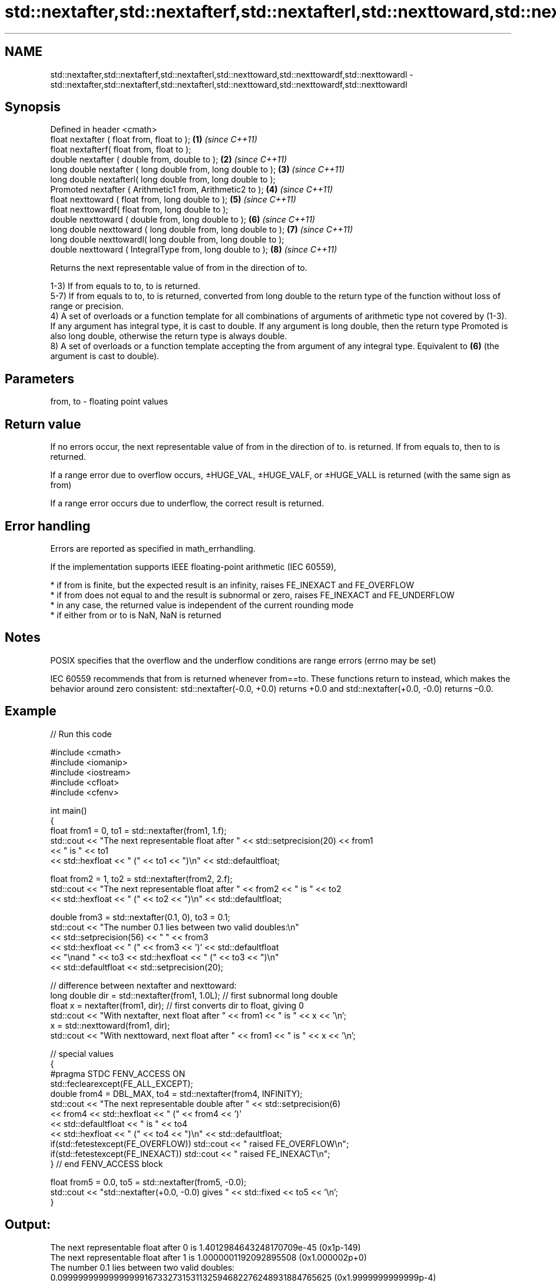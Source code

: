 .TH std::nextafter,std::nextafterf,std::nextafterl,std::nexttoward,std::nexttowardf,std::nexttowardl 3 "2020.03.24" "http://cppreference.com" "C++ Standard Libary"
.SH NAME
std::nextafter,std::nextafterf,std::nextafterl,std::nexttoward,std::nexttowardf,std::nexttowardl \- std::nextafter,std::nextafterf,std::nextafterl,std::nexttoward,std::nexttowardf,std::nexttowardl

.SH Synopsis
   Defined in header <cmath>
   float nextafter ( float from, float to );                    \fB(1)\fP \fI(since C++11)\fP
   float nextafterf( float from, float to );
   double nextafter ( double from, double to );                 \fB(2)\fP \fI(since C++11)\fP
   long double nextafter ( long double from, long double to );  \fB(3)\fP \fI(since C++11)\fP
   long double nextafterl( long double from, long double to );
   Promoted nextafter ( Arithmetic1 from, Arithmetic2 to );     \fB(4)\fP \fI(since C++11)\fP
   float nexttoward ( float from, long double to );             \fB(5)\fP \fI(since C++11)\fP
   float nexttowardf( float from, long double to );
   double nexttoward ( double from, long double to );           \fB(6)\fP \fI(since C++11)\fP
   long double nexttoward ( long double from, long double to ); \fB(7)\fP \fI(since C++11)\fP
   long double nexttowardl( long double from, long double to );
   double nexttoward ( IntegralType from, long double to );     \fB(8)\fP \fI(since C++11)\fP

   Returns the next representable value of from in the direction of to.

   1-3) If from equals to to, to is returned.
   5-7) If from equals to to, to is returned, converted from long double to the return type of the function without loss of range or precision.
   4) A set of overloads or a function template for all combinations of arguments of arithmetic type not covered by (1-3). If any argument has integral type, it is cast to double. If any argument is long double, then the return type Promoted is also long double, otherwise the return type is always double.
   8) A set of overloads or a function template accepting the from argument of any integral type. Equivalent to \fB(6)\fP (the argument is cast to double).

.SH Parameters

   from, to - floating point values

.SH Return value

   If no errors occur, the next representable value of from in the direction of to. is returned. If from equals to, then to is returned.

   If a range error due to overflow occurs, ±HUGE_VAL, ±HUGE_VALF, or ±HUGE_VALL is returned (with the same sign as from)

   If a range error occurs due to underflow, the correct result is returned.

.SH Error handling

   Errors are reported as specified in math_errhandling.

   If the implementation supports IEEE floating-point arithmetic (IEC 60559),

     * if from is finite, but the expected result is an infinity, raises FE_INEXACT and FE_OVERFLOW
     * if from does not equal to and the result is subnormal or zero, raises FE_INEXACT and FE_UNDERFLOW
     * in any case, the returned value is independent of the current rounding mode
     * if either from or to is NaN, NaN is returned

.SH Notes

   POSIX specifies that the overflow and the underflow conditions are range errors (errno may be set)

   IEC 60559 recommends that from is returned whenever from==to. These functions return to instead, which makes the behavior around zero consistent: std::nextafter(-0.0, +0.0) returns +0.0 and std::nextafter(+0.0, -0.0) returns –0.0.

.SH Example

   
// Run this code

 #include <cmath>
 #include <iomanip>
 #include <iostream>
 #include <cfloat>
 #include <cfenv>

 int main()
 {
     float from1 = 0, to1 = std::nextafter(from1, 1.f);
     std::cout << "The next representable float after " << std::setprecision(20) << from1
               << " is " << to1
               << std::hexfloat << " (" << to1 << ")\\n" << std::defaultfloat;

     float from2 = 1, to2 = std::nextafter(from2, 2.f);
     std::cout << "The next representable float after " << from2 << " is " << to2
               << std::hexfloat << " (" << to2 << ")\\n" << std::defaultfloat;

     double from3 = std::nextafter(0.1, 0), to3 = 0.1;
     std::cout << "The number 0.1 lies between two valid doubles:\\n"
               << std::setprecision(56) << "    " << from3
               << std::hexfloat << " (" << from3 << ')' << std::defaultfloat
               << "\\nand " << to3 << std::hexfloat << " (" << to3 << ")\\n"
               << std::defaultfloat << std::setprecision(20);

     // difference between nextafter and nexttoward:
     long double dir = std::nextafter(from1, 1.0L); // first subnormal long double
     float x = nextafter(from1, dir); // first converts dir to float, giving 0
     std::cout << "With nextafter, next float after " << from1 << " is " << x << '\\n';
     x = std::nexttoward(from1, dir);
     std::cout << "With nexttoward, next float after " << from1 << " is " << x << '\\n';

     // special values
     {
         #pragma STDC FENV_ACCESS ON
         std::feclearexcept(FE_ALL_EXCEPT);
         double from4 = DBL_MAX, to4 = std::nextafter(from4, INFINITY);
         std::cout << "The next representable double after " << std::setprecision(6)
                   << from4 << std::hexfloat << " (" << from4 << ')'
                   << std::defaultfloat << " is " << to4
                   << std::hexfloat << " (" << to4 << ")\\n" << std::defaultfloat;
         if(std::fetestexcept(FE_OVERFLOW)) std::cout << "   raised FE_OVERFLOW\\n";
         if(std::fetestexcept(FE_INEXACT)) std::cout << "   raised FE_INEXACT\\n";
     } // end FENV_ACCESS block

     float from5 = 0.0, to5 = std::nextafter(from5, -0.0);
     std::cout << "std::nextafter(+0.0, -0.0) gives " << std::fixed << to5 << '\\n';
 }

.SH Output:

 The next representable float after 0 is 1.4012984643248170709e-45 (0x1p-149)
 The next representable float after 1 is 1.0000001192092895508 (0x1.000002p+0)
 The number 0.1 lies between two valid doubles:
     0.09999999999999999167332731531132594682276248931884765625 (0x1.9999999999999p-4)
 and 0.1000000000000000055511151231257827021181583404541015625 (0x1.999999999999ap-4)
 With nextafter, next float after 0 is 0
 With nexttoward, next float after 0 is 1.4012984643248170709e-45
 The next representable double after 1.79769e+308 (0x1.fffffffffffffp+1023) is inf (inf)
    raised FE_OVERFLOW
    raised FE_INEXACT
 std::nextafter(+0.0, -0.0) gives -0.000000

.SH See also

